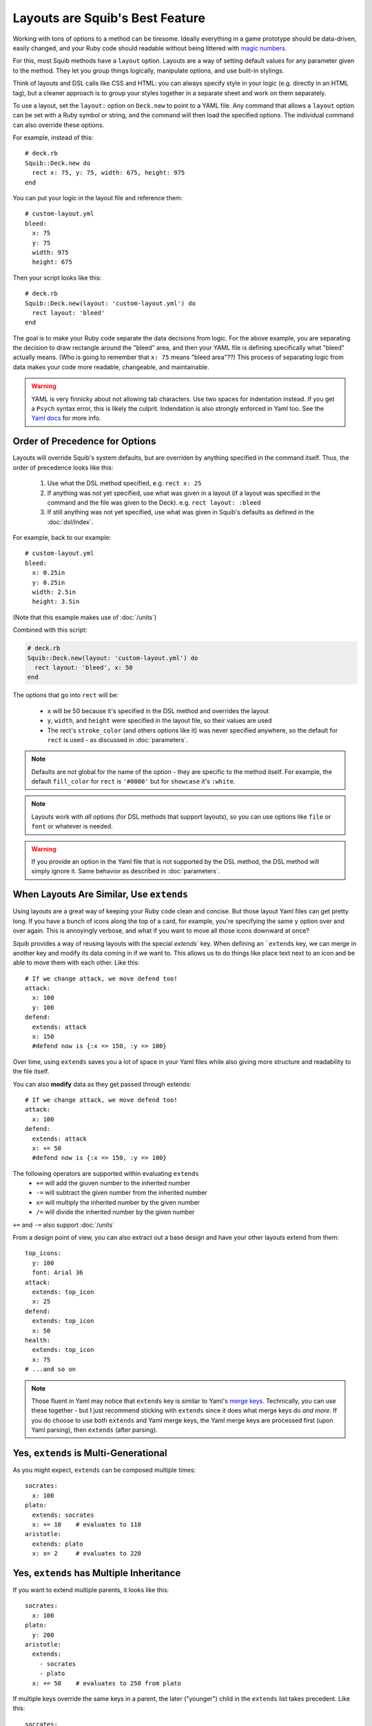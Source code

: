 Layouts are Squib's Best Feature
================================

Working with tons of options to a method can be tiresome. Ideally everything in a game prototype should be data-driven, easily changed, and your Ruby code should readable without being littered with `magic numbers <http://stackoverflow.com/questions/47882/what-is-a-magic-number-and-why-is-it-bad>`_.

For this, most Squib methods have a ``layout`` option. Layouts are a way of setting default values for any parameter given to the method. They let you group things logically, manipulate options, and use built-in stylings.

Think of layouts and DSL calls like CSS and HTML: you can always specify style in your logic (e.g. directly in an HTML tag), but a cleaner approach is to group your styles together in a separate sheet and work on them separately.

To use a layout, set the ``layout:`` option on ``Deck.new`` to point to a YAML file. Any command that allows a ``layout`` option can be set with a Ruby symbol or string, and the command will then load the specified options. The individual command can also override these options.

For example, instead of this::

  # deck.rb
  Squib::Deck.new do
    rect x: 75, y: 75, width: 675, height: 975
  end

You can put your logic in the layout file and reference them::

  # custom-layout.yml
  bleed:
    x: 75
    y: 75
    width: 975
    height: 675

Then your script looks like this::

  # deck.rb
  Squib::Deck.new(layout: 'custom-layout.yml') do
    rect layout: 'bleed'
  end

The goal is to make your Ruby code separate the data decisions from logic. For the above example, you are separating the decision to draw rectangle around the "bleed" area, and then your YAML file is defining specifically what "bleed" actually means. (Who is going to remember that ``x: 75`` means "bleed area"??) This process of separating logic from data makes your code more readable, changeable, and maintainable.

.. warning::

   YAML is very finnicky about not allowing tab characters. Use two spaces for indentation instead. If you get a ``Psych`` syntax error, this is likely the culprit. Indendation is also strongly enforced in Yaml too. See the `Yaml docs <http://www.yaml.org/YAML_for_ruby.html>`_ for more info.

Order of Precedence for Options
-------------------------------

Layouts will override Squib's system defaults, but are overriden by anything specified in the command itself. Thus, the order of precedence looks like this:

  1. Use what the DSL method specified, e.g. ``rect x: 25``
  2. If anything was not yet specified, use what was given in a layout (if a layout was specified in the command and the file was given to the Deck). e.g. ``rect layout: :bleed``
  3. If still anything was not yet specified, use what was given in Squib's defaults as defined in the :doc:`dsl/index`.

For example, back to our example::

  # custom-layout.yml
  bleed:
    x: 0.25in
    y: 0.25in
    width: 2.5in
    height: 3.5in

(Note that this example makes use of :doc:`/units`)

Combined with this script:

.. code-block:: ruby

  # deck.rb
  Squib::Deck.new(layout: 'custom-layout.yml') do
    rect layout: 'bleed', x: 50
  end

The options that go into ``rect`` will be:

  * ``x`` will be 50 because it's specified in the DSL method and overrides the layout
  * ``y``, ``width``, and ``height`` were specified in the layout file, so their values are used
  * The rect's ``stroke_color`` (and others options like it) was never specified anywhere, so the default for ``rect`` is used - as discussed in :doc:`parameters`.

.. note::

 Defaults are not global for the name of the option - they are specific to the method itself. For example, the default ``fill_color`` for ``rect`` is ``'#0000'`` but for ``showcase`` it's ``:white``.

.. note::

  Layouts work with *all* options (for DSL methods that support layouts), so you can use options like ``file`` or ``font`` or whatever is needed.

.. warning::

  If you provide an option in the Yaml file that is not supported by the DSL method, the DSL method will simply ignore it. Same behavior as described in :doc:`parameters`.


When Layouts Are Similar, Use ``extends``
-----------------------------------------

Using layouts are a great way of keeping your Ruby code clean and concise. But those layout Yaml files can get pretty long. If you have a bunch of icons along the top of a card, for example, you're specifying the same ``y`` option over and over again. This is annoyingly verbose, and what if you want to move all those icons downward at once?

Squib provides a way of reusing layouts with the special `extends`` key. When defining an ```extends`` key, we can merge in another key and modify its data coming in if we want to. This allows us to do things like place text next to an icon and be able to move them with each other. Like this::

  # If we change attack, we move defend too!
  attack:
    x: 100
    y: 100
  defend:
    extends: attack
    x: 150
    #defend now is {:x => 150, :y => 100}

Over time, using ``extends`` saves you a lot of space in your Yaml files while also giving more structure and readability to the file itself.

You can also **modify** data as they get passed through extends::

  # If we change attack, we move defend too!
  attack:
    x: 100
  defend:
    extends: attack
    x: += 50
    #defend now is {:x => 150, :y => 100}

The following operators are supported within evaluating ``extends``
  * ``+=`` will add the giuven number to the inherited number
  * ``-=`` will subtract the given number from the inherited number
  * ``x=`` will multiply the inherited number by the given number
  * ``/=`` will divide the inherited number by the given number

``+=`` and ``-=`` also support :doc:`/units`

From a design point of view, you can also extract out a base design and have your other layouts extend from them::

  top_icons:
    y: 100
    font: Arial 36
  attack:
    extends: top_icon
    x: 25
  defend:
    extends: top_icon
    x: 50
  health:
    extends: top_icon
    x: 75
  # ...and so on

.. note::

   Those fluent in Yaml may notice that ``extends`` key is similar to Yaml's `merge keys <http://www.yaml.org/YAML_for_ruby.html#merge_key>`_. Technically, you can use these together - but I just recommend sticking with ``extends`` since it does what merge keys do *and more*. If you do choose to use both ``extends`` and Yaml merge keys, the Yaml merge keys are processed first (upon Yaml parsing), then ``extends`` (after parsing).

Yes, ``extends`` is Multi-Generational
--------------------------------------

As you might expect, ``extends`` can be composed multiple times::

  socrates:
    x: 100
  plato:
    extends: socrates
    x: += 10    # evaluates to 110
  aristotle:
    extends: plato
    x: x= 2     # evaluates to 220

Yes, ``extends`` has Multiple Inheritance
-----------------------------------------

If you want to extend multiple parents, it looks like this::

  socrates:
    x: 100
  plato:
    y: 200
  aristotle:
    extends:
      - socrates
      - plato
    x: += 50    # evaluates to 250 from plato

If multiple keys override the same keys in a parent, the later ("younger") child in the ``extends`` list takes precedent. Like this::

  socrates:
    x: 100
  plato:
    x: 200
  aristotle:
    extends:
      - plato    # note the order here
      - socrates
    x: += 50     # evaluates to 150 from socrates


Multiple Layout Files get Merged
--------------------------------

Squib also supports the combination of multiple layout files. If you provide an ``Array`` of files then Squib will merge them sequentially. Colliding keys will be completely re-defined by the later file. The ``extends`` key is processed after *each file*, but can be used across files. Here's an example::

  # load order: a.yml, b.yml

  ##############
  # file a.yml #
  ##############
  grandparent:
    x: 100
  parent_a:
    extends: grandparent
    x: += 10   # evaluates to 110
  parent_b:
    extends: grandparent
    x: += 20   # evaluates to 120

  ##############
  # file b.yml #
  ##############
  child_a:
    extends: parent_a  # i.e. extends a layout in a separate file
    x: += 3    # evaluates to 113 (i.e 110 + 3)
  parent_b:    # redefined
    extends: grandparent
    x: += 30   # evaluates to 130 (i.e. 100 + 30)
  child_b:
    extends: parent_b
    x: += 3    # evaluates to 133 (i.e. 130 + 3)

This can be helpful for:
  * Creating a base layout for structure, and one for full color for easier color/black-and-white switching
  * Sharing base layouts with other designers

Squib Comes with Built-In Layouts
---------------------------------

Why mess with x-y coordinates when you're first prototyping your game? Just use a built-in layout to get your game to the table as quickly as possible.

If your layout file is not found in the current directory, Squib will search for its own set of layout files.  The latest the development version of these can be found `on GitHub <https://github.com/andymeneely/squib/tree/master/lib/squib/layouts>`_.

Contributions in this area are particularly welcome!!

The following depictions of the layouts are generated with `this script <https://github.com/andymeneely/squib/tree/master/samples/layouts/builtin_layouts.rb>`_

fantasy.yml
~~~~~~~~~~~

.. raw:: html

  <img src="layouts/expected_layouts_builtin_fantasy_00.png"
    class="figure" width=350>

https://github.com/andymeneely/squib/tree/master/lib/squib/layouts/fantasy.yml

economy.yml
~~~~~~~~~~~

.. raw:: html

  <img src="layouts/expected_layouts_builtin_economy_00.png"
    class="figure" width=350>

https://github.com/andymeneely/squib/tree/master/lib/squib/layouts/economy.yml

tuck_box.yml
~~~~~~~~~~~~

Based on TheGameCrafter's template.

.. raw:: html

  <img src="layouts/expected_layouts_builtin_tuck_box_00.png"
    class="figure" width=450>

https://github.com/andymeneely/squib/tree/master/lib/squib/layouts/tuck_box.yml


hand.yml
~~~~~~~~

.. raw:: html

  <img src="layouts/expected_layouts_builtin_hand_00.png"
    class="figure" width=350>

https://github.com/andymeneely/squib/tree/master/lib/squib/layouts/hand.yml

playing_card.yml
~~~~~~~~~~~~~~~~

.. raw:: html

  <img src="layouts/expected_layouts_builtin_playing_card_00.png"
    class="figure" width=350>

https://github.com/andymeneely/squib/tree/master/lib/squib/layouts/playing_card.yml

See Layouts in Action
---------------------

`This sample <https://github.com/andymeneely/squib/tree/master/samples/>`_ demonstrates many different ways of using and combining layouts.

`This sample <https://github.com/andymeneely/squib/tree/master/samples/>`_ demonstrates built-in layouts based on popular games (e.g. ``fantasy.yml`` and ``economy.yml``)
